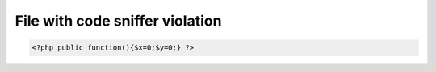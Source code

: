 File with code sniffer violation
================================

.. code-block:: php

    <?php public function(){$x=0;$y=0;} ?>